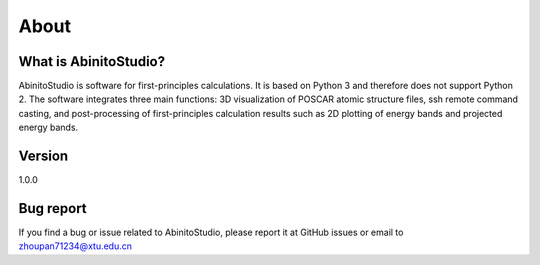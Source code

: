 About
=======================

====================
What is AbinitoStudio?
====================
AbinitoStudio is software for first-principles calculations. 
It is based on Python 3 and therefore does not support Python 2. 
The software integrates three main functions: 
3D visualization of POSCAR atomic structure files, 
ssh remote command casting, and post-processing of first-principles calculation results such as 
2D plotting of energy bands and projected energy bands. 


====================
Version
====================
1.0.0

..
 ====================
 How to cite AbinitoStudio ?
 ====================

====================
Bug report
====================
If you find a bug or issue related to AbinitoStudio, please report it at GitHub issues or email to zhoupan71234@xtu.edu.cn
